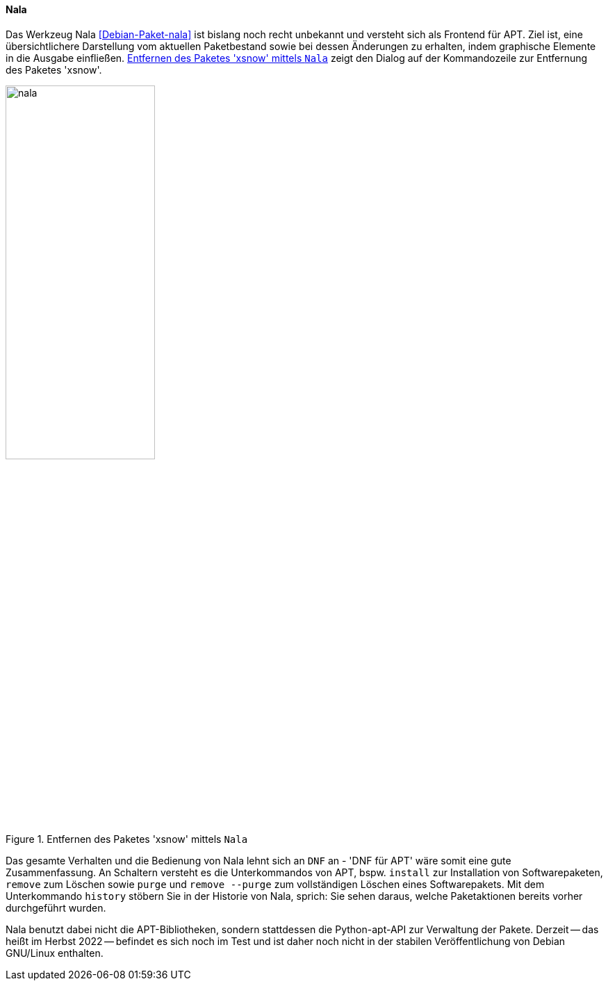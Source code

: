 // Datei: ./werkzeuge/werkzeuge-zur-paketverwaltung-ueberblick/ncurses-basiert/nala.adoc

// Baustelle: Notizen

[[nala]]

==== Nala ====

// Stichworte für den Index
(((Debianpaket, nala)))
(((nala)))
(((nala, install)))
(((nala, purge)))
(((nala, remove)))
(((nala, remove --purge)))

Das Werkzeug Nala <<Debian-Paket-nala>> ist bislang noch recht unbekannt
und versteht sich als Frontend für APT. Ziel ist, eine übersichtlichere
Darstellung vom aktuellen Paketbestand sowie bei dessen Änderungen zu
erhalten, indem graphische Elemente in die Ausgabe einfließen.
<<fig.nala>> zeigt den Dialog auf der Kommandozeile zur Entfernung des
Paketes 'xsnow'.

.Entfernen des Paketes 'xsnow' mittels `Nala`
image::werkzeuge/werkzeuge-zur-paketverwaltung-ueberblick/ncurses-basiert/nala.png[id="fig.nala", width="50%"]

Das gesamte Verhalten und die Bedienung von Nala lehnt sich an `DNF` an
- 'DNF für APT' wäre somit eine gute Zusammenfassung. An Schaltern
  versteht es die Unterkommandos von APT, bspw. `install` zur
Installation von Softwarepaketen, `remove` zum Löschen sowie `purge` und
`remove --purge` zum vollständigen Löschen eines Softwarepakets. Mit dem
Unterkommando `history` stöbern Sie in der Historie von Nala, sprich:
Sie sehen daraus, welche Paketaktionen bereits vorher durchgeführt
wurden.

Nala benutzt dabei nicht die APT-Bibliotheken, sondern stattdessen die
Python-apt-API zur Verwaltung der Pakete. Derzeit -- das heißt im Herbst
2022 -- befindet es sich noch im Test und ist daher noch nicht in der
stabilen Veröffentlichung von Debian GNU/Linux enthalten.

// Stichworte für den Index
//(((nala, history)))
//(((nala, install)))
//(((nala, list)))
//(((nala, list -i)))
//(((nala, list --installed)))
//(((nala, list -N)))
//(((nala, list --nala-installed)))
//(((nala, purge)))
//(((nala, remove)))
//(((nala, remove --purge)))
//(((nala, show)))
//(((nala, update)))
//(((nala, upgrade)))
//* Kommandos:
//** `nala update`
//** `nala upgrade`
//** `nala list`
//** `nala list -i` (`nala list --installed`)
//** `nala list -N` (`nala list --nala-installed`)
//** `nala show` 'Paketname'
//** `nala install` 'Paketname'
//** `nala remove` 'Paketname'
//** `nala purge` 'Paketname'
//** `nala purge --remove` 'Paketname'
//** `nala history`

// Datei (Ende): ./werkzeuge/werkzeuge-zur-paketverwaltung-ueberblick/ncurses-basiert/tasksel.adoc
